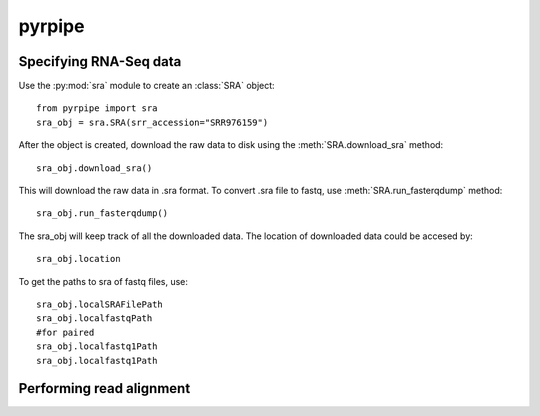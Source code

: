 ======================================================
pyrpipe
======================================================

Specifying RNA-Seq data
=======================

Use the :py:mod:`sra` module to create an :class:`SRA` object::

	from pyrpipe import sra
	sra_obj = sra.SRA(srr_accession="SRR976159")

After the object is created, download the raw data to disk using the 
:meth:`SRA.download_sra` method::
	sra_obj.download_sra()
This will download the raw data in .sra format.
To convert .sra file to fastq, use :meth:`SRA.run_fasterqdump` method::

	sra_obj.run_fasterqdump()

The sra_obj will keep track of all the downloaded data. The location of downloaded data could be accesed by::

	sra_obj.location

To get the paths to sra of fastq files, use::

	sra_obj.localSRAFilePath
	sra_obj.localfastqPath
	#for paired
	sra_obj.localfastq1Path
	sra_obj.localfastq1Path


Performing read alignment
=========================
